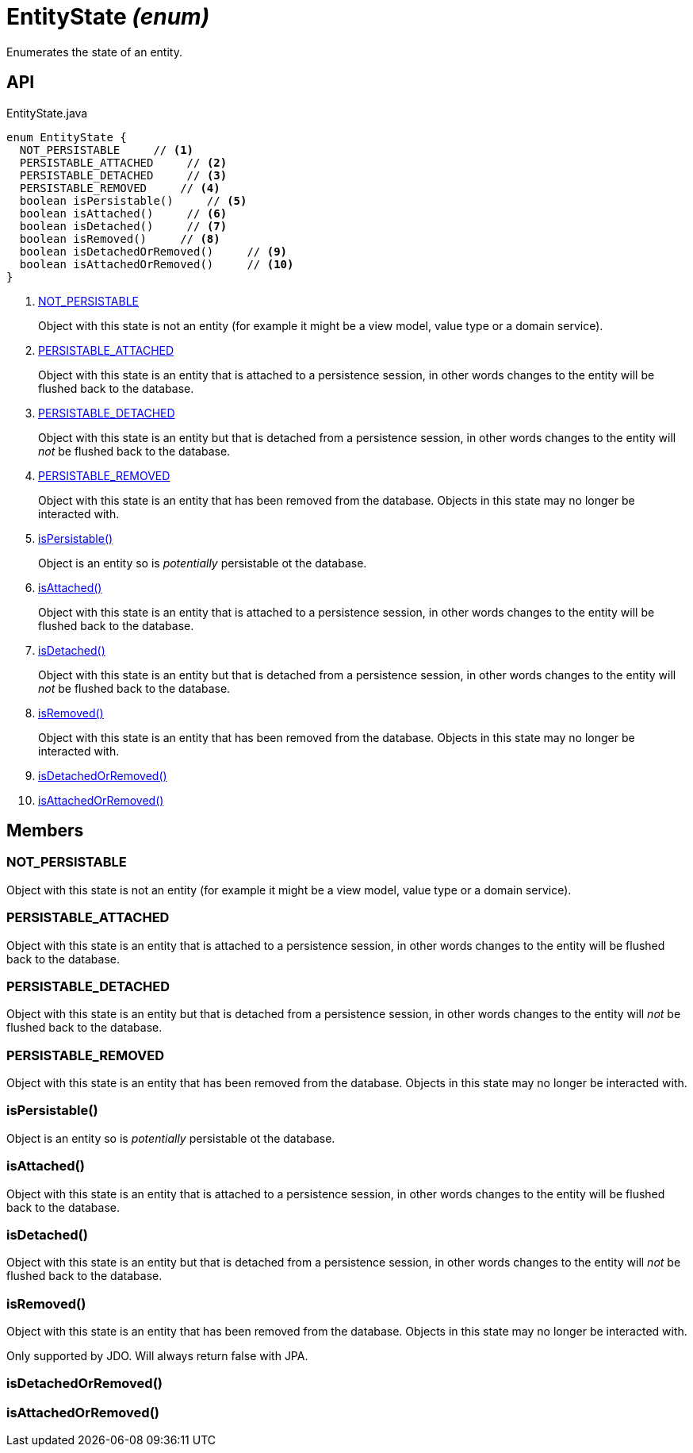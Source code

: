 = EntityState _(enum)_
:Notice: Licensed to the Apache Software Foundation (ASF) under one or more contributor license agreements. See the NOTICE file distributed with this work for additional information regarding copyright ownership. The ASF licenses this file to you under the Apache License, Version 2.0 (the "License"); you may not use this file except in compliance with the License. You may obtain a copy of the License at. http://www.apache.org/licenses/LICENSE-2.0 . Unless required by applicable law or agreed to in writing, software distributed under the License is distributed on an "AS IS" BASIS, WITHOUT WARRANTIES OR  CONDITIONS OF ANY KIND, either express or implied. See the License for the specific language governing permissions and limitations under the License.

Enumerates the state of an entity.

== API

[source,java]
.EntityState.java
----
enum EntityState {
  NOT_PERSISTABLE     // <.>
  PERSISTABLE_ATTACHED     // <.>
  PERSISTABLE_DETACHED     // <.>
  PERSISTABLE_REMOVED     // <.>
  boolean isPersistable()     // <.>
  boolean isAttached()     // <.>
  boolean isDetached()     // <.>
  boolean isRemoved()     // <.>
  boolean isDetachedOrRemoved()     // <.>
  boolean isAttachedOrRemoved()     // <.>
}
----

<.> xref:#NOT_PERSISTABLE[NOT_PERSISTABLE]
+
--
Object with this state is not an entity (for example it might be a view model, value type or a domain service).
--
<.> xref:#PERSISTABLE_ATTACHED[PERSISTABLE_ATTACHED]
+
--
Object with this state is an entity that is attached to a persistence session, in other words changes to the entity will be flushed back to the database.
--
<.> xref:#PERSISTABLE_DETACHED[PERSISTABLE_DETACHED]
+
--
Object with this state is an entity but that is detached from a persistence session, in other words changes to the entity will _not_ be flushed back to the database.
--
<.> xref:#PERSISTABLE_REMOVED[PERSISTABLE_REMOVED]
+
--
Object with this state is an entity that has been removed from the database. Objects in this state may no longer be interacted with.
--
<.> xref:#isPersistable_[isPersistable()]
+
--
Object is an entity so is _potentially_ persistable ot the database.
--
<.> xref:#isAttached_[isAttached()]
+
--
Object with this state is an entity that is attached to a persistence session, in other words changes to the entity will be flushed back to the database.
--
<.> xref:#isDetached_[isDetached()]
+
--
Object with this state is an entity but that is detached from a persistence session, in other words changes to the entity will _not_ be flushed back to the database.
--
<.> xref:#isRemoved_[isRemoved()]
+
--
Object with this state is an entity that has been removed from the database. Objects in this state may no longer be interacted with.
--
<.> xref:#isDetachedOrRemoved_[isDetachedOrRemoved()]
<.> xref:#isAttachedOrRemoved_[isAttachedOrRemoved()]

== Members

[#NOT_PERSISTABLE]
=== NOT_PERSISTABLE

Object with this state is not an entity (for example it might be a view model, value type or a domain service).

[#PERSISTABLE_ATTACHED]
=== PERSISTABLE_ATTACHED

Object with this state is an entity that is attached to a persistence session, in other words changes to the entity will be flushed back to the database.

[#PERSISTABLE_DETACHED]
=== PERSISTABLE_DETACHED

Object with this state is an entity but that is detached from a persistence session, in other words changes to the entity will _not_ be flushed back to the database.

[#PERSISTABLE_REMOVED]
=== PERSISTABLE_REMOVED

Object with this state is an entity that has been removed from the database. Objects in this state may no longer be interacted with.

[#isPersistable_]
=== isPersistable()

Object is an entity so is _potentially_ persistable ot the database.

[#isAttached_]
=== isAttached()

Object with this state is an entity that is attached to a persistence session, in other words changes to the entity will be flushed back to the database.

[#isDetached_]
=== isDetached()

Object with this state is an entity but that is detached from a persistence session, in other words changes to the entity will _not_ be flushed back to the database.

[#isRemoved_]
=== isRemoved()

Object with this state is an entity that has been removed from the database. Objects in this state may no longer be interacted with.

Only supported by JDO. Will always return false with JPA.

[#isDetachedOrRemoved_]
=== isDetachedOrRemoved()

[#isAttachedOrRemoved_]
=== isAttachedOrRemoved()
